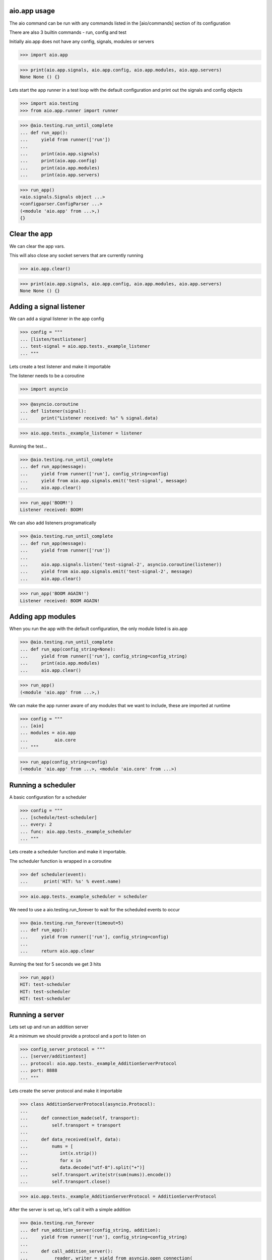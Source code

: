 

aio.app usage
-------------

The aio command can be run with any commands listed in the [aio/commands] section of its configuration

There are also 3 builtin commands - run, config and test

Initially aio.app does not have any config, signals, modules or servers

>>> import aio.app

>>> print(aio.app.signals, aio.app.config, aio.app.modules, aio.app.servers)
None None () {}


Lets start the app runner in a test loop with the default configuration and print out the signals and config objects

>>> import aio.testing
>>> from aio.app.runner import runner

>>> @aio.testing.run_until_complete
... def run_app():
...     yield from runner(['run'])
... 
...     print(aio.app.signals)
...     print(aio.app.config)
...     print(aio.app.modules)
...     print(aio.app.servers)


>>> run_app()
<aio.signals.Signals object ...>
<configparser.ConfigParser ...>
(<module 'aio.app' from ...>,)
{}


Clear the app
-------------

We can clear the app vars.

This will also close any socket servers that are currently running

>>> aio.app.clear()

>>> print(aio.app.signals, aio.app.config, aio.app.modules, aio.app.servers)
None None () {}


Adding a signal listener
------------------------

We can add a signal listener in the app config

>>> config = """
... [listen/testlistener]
... test-signal = aio.app.tests._example_listener
... """

Lets create a test listener and make it importable

The listener needs to be a coroutine

>>> import asyncio

>>> @asyncio.coroutine
... def listener(signal):
...     print("Listener received: %s" % signal.data)

>>> aio.app.tests._example_listener = listener

Running the test...

>>> @aio.testing.run_until_complete 
... def run_app(message):
...     yield from runner(['run'], config_string=config)
...     yield from aio.app.signals.emit('test-signal', message)
...     aio.app.clear()

>>> run_app('BOOM!')
Listener received: BOOM!


We can also add listeners programatically

>>> @aio.testing.run_until_complete 
... def run_app(message):
...     yield from runner(['run'])
... 
...     aio.app.signals.listen('test-signal-2', asyncio.coroutine(listener))
...     yield from aio.app.signals.emit('test-signal-2', message)
...     aio.app.clear()  

>>> run_app('BOOM AGAIN!')
Listener received: BOOM AGAIN!
  

Adding app modules
------------------

When you run the app with the default configuration, the only module listed is aio.app

>>> @aio.testing.run_until_complete
... def run_app(config_string=None):
...     yield from runner(['run'], config_string=config_string)
...     print(aio.app.modules)
...     aio.app.clear()

>>> run_app()
(<module 'aio.app' from ...>,)

We can make the app runner aware of any modules that we want to include, these are imported at runtime

>>> config = """
... [aio]
... modules = aio.app
...          aio.core
... """

>>> run_app(config_string=config)
(<module 'aio.app' from ...>, <module 'aio.core' from ...>)


Running a scheduler
-------------------

A basic configuration for a scheduler

>>> config = """
... [schedule/test-scheduler]
... every: 2
... func: aio.app.tests._example_scheduler
... """

Lets create a scheduler function and make it importable.

The scheduler function is wrapped in a coroutine

>>> def scheduler(event):
...      print('HIT: %s' % event.name)

>>> aio.app.tests._example_scheduler = scheduler

We need to use a aio.testing.run_forever to wait for the scheduled events to occur

>>> @aio.testing.run_forever(timeout=5)
... def run_app():
...     yield from runner(['run'], config_string=config)
... 
...     return aio.app.clear
    
Running the test for 5 seconds we get 3 hits

>>> run_app()
HIT: test-scheduler
HIT: test-scheduler
HIT: test-scheduler


Running a server
----------------

Lets set up and run an addition server

At a minimum we should provide a protocol and a port to listen on

>>> config_server_protocol = """
... [server/additiontest]
... protocol: aio.app.tests._example_AdditionServerProtocol
... port: 8888
... """

Lets create the server protocol and make it importable

>>> class AdditionServerProtocol(asyncio.Protocol):
... 
...     def connection_made(self, transport):
...         self.transport = transport
... 
...     def data_received(self, data):
...         nums = [
...            int(x.strip())
...            for x in
...            data.decode("utf-8").split("+")] 
...         self.transport.write(str(sum(nums)).encode())
...         self.transport.close()

>>> aio.app.tests._example_AdditionServerProtocol = AdditionServerProtocol

After the server is set up, let's call it with a simple addition

>>> @aio.testing.run_forever
... def run_addition_server(config_string, addition):
...     yield from runner(['run'], config_string=config_string)
... 
...     def call_addition_server():
...          reader, writer = yield from asyncio.open_connection(
...              '127.0.0.1', 8888)
...          writer.write(addition.encode())
...          yield from writer.drain()
...          result = yield from reader.read()
...          aio.app.clear()
... 
...          print(int(result))
... 
...     return call_addition_server

>>> run_addition_server(
...     config_server_protocol,
...     '2 + 2 + 3')
7

If you need more control over how the server protocol is created you can specify a factory instead

>>> config_server_factory = """
... [server/additiontest]
... factory = aio.app.tests._example_addition_server_factory
... port: 8888
... """

The factory method must be decorated with aio.app.server.factory

>>> @aio.app.server.factory
... def addition_server_factory(name, protocol, address, port):
...     loop = asyncio.get_event_loop()
...     return (
...         yield from loop.create_server(
...            AdditionServerProtocol,
...            address, port))

>>> aio.app.tests._example_addition_server_factory = addition_server_factory

>>> run_addition_server(
...     config_server_protocol,
...     '17 + 5 + 1')
23
  
